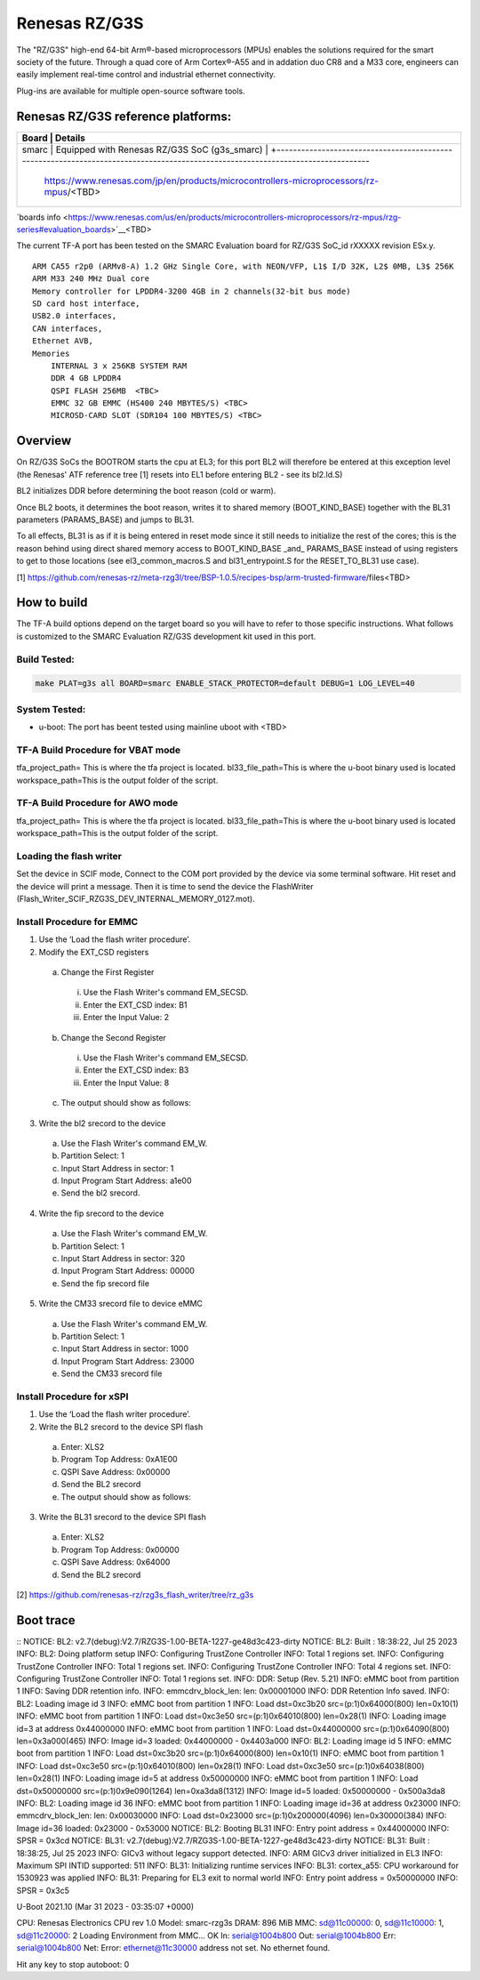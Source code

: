 Renesas RZ/G3S
==============

The "RZ/G3S" high-end 64-bit Arm®-based microprocessors (MPUs)
enables the solutions required for the smart society of the future.
Through a quad core of Arm Cortex®-A55 and in addation duo CR8 and a M33 core, engineers can
easily implement real-time control and
industrial ethernet connectivity.

Plug-ins are available for multiple open-source software tools.


Renesas RZ/G3S reference platforms:
-----------------------------------

+--------------+---------------------------------------------------------------------------------------------------------------------------------------+
| Board             |      Details                                                                                                                     |
+==============+===============+=======================================================================================================================+
| smarc             | Equipped with Renesas RZ/G3S SoC                                                                                                 |
| (g3s_smarc)       | +--------------------------------------------------------------------------------------------------------------------------------+
|                   | https://www.renesas.com/jp/en/products/microcontrollers-microprocessors/rz-mpus/<TBD>                                            |
+--------------+---------------------------------------------------------------------------------------------------------------------------------------+

`boards info <https://www.renesas.com/us/en/products/microcontrollers-microprocessors/rz-mpus/rzg-series#evaluation_boards>`__<TBD>

The current TF-A port has been tested on the SMARC Evaluation board for RZ/G3S
SoC_id  rXXXXX revision ESx.y.


::

    ARM CA55 r2p0 (ARMv8-A) 1.2 GHz Single Core, with NEON/VFP, L1$ I/D 32K, L2$ 0MB, L3$ 256K
    ARM M33 240 MHz Dual core
    Memory controller for LPDDR4-3200 4GB in 2 channels(32-bit bus mode)
    SD card host interface,
    USB2.0 interfaces,
    CAN interfaces,
    Ethernet AVB,
    Memories
        INTERNAL 3 x 256KB SYSTEM RAM
        DDR 4 GB LPDDR4
        QSPI FLASH 256MB  <TBC>
        EMMC 32 GB EMMC (HS400 240 MBYTES/S) <TBC>
        MICROSD-CARD SLOT (SDR104 100 MBYTES/S) <TBC>

Overview
--------
On RZ/G3S SoCs the BOOTROM starts the cpu at EL3; for this port BL2
will therefore be entered at this exception level (the Renesas' ATF
reference tree [1] resets into EL1 before entering BL2 - see its
bl2.ld.S)

BL2 initializes DDR before determining the boot reason (cold or warm).

Once BL2 boots, it determines the boot reason, writes it to shared
memory (BOOT_KIND_BASE) together with the BL31 parameters
(PARAMS_BASE) and jumps to BL31.

To all effects, BL31 is as if it is being entered in reset mode since
it still needs to initialize the rest of the cores; this is the reason
behind using direct shared memory access to  BOOT_KIND_BASE _and_
PARAMS_BASE instead of using registers to get to those locations (see
el3_common_macros.S and bl31_entrypoint.S for the RESET_TO_BL31 use
case).

[1] https://github.com/renesas-rz/meta-rzg3l/tree/BSP-1.0.5/recipes-bsp/arm-trusted-firmware/files<TBD>


How to build
------------

The TF-A build options depend on the target board so you will have to
refer to those specific instructions. What follows is customized to
the SMARC Evaluation RZ/G3S development kit used in this port.

Build Tested:
~~~~~~~~~~~~~

.. code:: bash

       make PLAT=g3s all BOARD=smarc ENABLE_STACK_PROTECTOR=default DEBUG=1 LOG_LEVEL=40
       

System Tested:
~~~~~~~~~~~~~~
* u-boot:
  The port has beent tested using mainline uboot with <TBD>

TF-A Build Procedure for VBAT mode
~~~~~~~~~~~~~~~~~~~~
.. code:: bash
      tfa_project_path="$1"
      bl33_file_path="$2"
      workspace_path="$3"
      
      bp_tool_path="$tfa_project_path/tools/renesas/rz_boot_param"
      fip_tool_path="$tfa_project_path/tools/fiptool"
      bl2_file_path="$tfa_project_path/build/g3s/debug/bl2.bin"
      bl31_file_path="$tfa_project_path/build/g3s/debug/bl31.bin"
      
      cd "$tfa_project_path"
      make PLAT=g3s BOARD=smarc PLAT_SYSTEM_SUSPEND=vbat all LOG_LEVEL=40 DEBUG=1 PLAT_M33_BOOT_SUPPORT=1
        
      cd "$fip_tool_path"
      make fiptool
      ./fiptool create --align 16 --soc-fw "$bl31_file_path" --nt-fw "$bl33_file_path" "$workspace_path"/fip.bin
      ${CROSS_COMPILE}objcopy -I binary -O srec --adjust-vma=0x0000 --srec-forceS3 "${workspace_path}"/fip.bin "${workspace_path}"/fip_vbat_cm33_rzg3s_smarc.srec
        
      cd "$bp_tool_path"
      make PLAT=g3s bptool BOARD=smarc
      
      echo "bl2 file path $bl2_file_path"
      ${bp_tool_path}/bptool "$bl2_file_path" "$workspace_path/bp_mmc.bin" 0xA3000 mmc
      cat "$workspace_path"/bp_mmc.bin "$bl2_file_path" > "$workspace_path"/bl2_bp_mmc.bin
      ${CROSS_COMPILE}objcopy -I binary -O srec --adjust-vma=0xA1E00 --srec-forceS3 "$workspace_path"/bl2_bp_mmc.bin "$workspace_path"/bl2_bp_mmc_vbat_cm33_rzg3s_smarc.srec
        
      ${bp_tool_path}/bptool "$bl2_file_path" "$workspace_path/bp_spi.bin" 0xA3000 spi
      cat "$workspace_path"/bp_spi.bin "$bl2_file_path" > "$workspace_path"/bl2_bp_spi.bin

tfa_project_path= This is where the tfa project is located.
bl33_file_path=This is where the u-boot binary used is located
workspace_path=This is the output folder of the script.


TF-A Build Procedure for AWO mode
~~~~~~~~~~~~~~~~~~~~
.. code:: bash
      tfa_project_path="$1"
      bl33_file_path="$2"
      workspace_path="$3"
      
      bp_tool_path="$tfa_project_path/tools/renesas/rz_boot_param"
      fip_tool_path="$tfa_project_path/tools/fiptool"
      bl2_file_path="$tfa_project_path/build/g3s/debug/bl2.bin"
      bl31_file_path="$tfa_project_path/build/g3s/debug/bl31.bin"
      
      cd "$tfa_project_path"
      make PLAT=g3s BOARD=smarc PLAT_SYSTEM_SUSPEND=vbat all LOG_LEVEL=40 DEBUG=1 PLAT_M33_BOOT_SUPPORT=1
        
      cd "$fip_tool_path"
      make fiptool
      ./fiptool create --align 16 --soc-fw "$bl31_file_path" --nt-fw "$bl33_file_path" "$workspace_path"/fip.bin
      ${CROSS_COMPILE}objcopy -I binary -O srec --adjust-vma=0x0000 --srec-forceS3 "${workspace_path}"/fip.bin "${workspace_path}"/fip_vbat_cm33_rzg3s_smarc.srec
        
      cd "$bp_tool_path"
      make PLAT=g3s bptool BOARD=smarc
      
      echo "bl2 file path $bl2_file_path"
      ${bp_tool_path}/bptool "$bl2_file_path" "$workspace_path/bp_mmc.bin" 0xA3000 mmc
      cat "$workspace_path"/bp_mmc.bin "$bl2_file_path" > "$workspace_path"/bl2_bp_mmc.bin
      ${CROSS_COMPILE}objcopy -I binary -O srec --adjust-vma=0xA1E00 --srec-forceS3 "$workspace_path"/bl2_bp_mmc.bin "$workspace_path"/bl2_bp_mmc_vbat_cm33_rzg3s_smarc.srec
        
      ${bp_tool_path}/bptool "$bl2_file_path" "$workspace_path/bp_spi.bin" 0xA3000 spi
      cat "$workspace_path"/bp_spi.bin "$bl2_file_path" > "$workspace_path"/bl2_bp_spi.bin
      ${CROSS_COMPILE}objcopy -I binary -O srec --adjust-vma=0xA1E00 --srec-forceS3 "$workspace_path"/bl2_bp_spi.bin "$workspace_path"/bl2_bp_spi_vbat_cm33_rzg3s_smarc.srec

tfa_project_path= This is where the tfa project is located.
bl33_file_path=This is where the u-boot binary used is located
workspace_path=This is the output folder of the script.

Loading the flash writer
~~~~~~~~~~~~~~~~~
Set the device in SCIF mode,
Connect to the COM port provided by the device via some terminal software.
Hit reset and the device will print a message.
Then it is time to send the device the FlashWriter (Flash_Writer_SCIF_RZG3S_DEV_INTERNAL_MEMORY_0127.mot).

Install Procedure for EMMC
~~~~~~~~~~~~~~~~~

1.	Use the ‘Load the flash writer procedure’.
2.	Modify the EXT_CSD registers
  a.	Change the First Register
    i.	Use the Flash Writer's command EM_SECSD.
    ii.	Enter the EXT_CSD index: B1
    iii.	Enter the Input Value: 2
  b.	Change the Second Register
    i.	Use the Flash Writer's command EM_SECSD.
    ii.	Enter the EXT_CSD index: B3
    iii.	Enter the Input Value: 8
  c.	The output should show as follows:
3.	Write the bl2 srecord to the device
  a.	Use the Flash Writer's command EM_W.
  b.	Partition Select: 1
  c.	Input Start Address in sector: 1
  d.	Input Program Start Address: a1e00
  e.	Send the bl2 srecord.
4.	Write the fip srecord to the device
  a.	Use the Flash Writer's command EM_W.
  b.	Partition Select: 1
  c.	Input Start Address in sector: 320
  d.	Input Program Start Address: 00000
  e.	Send the fip srecord file
5.	Write the CM33 srecord file to device eMMC
  a.	Use the Flash Writer's command EM_W.
  b.	Partition Select: 1
  c.	Input Start Address in sector: 1000
  d.	Input Program Start Address: 23000
  e.	Send the CM33 srecord file



Install Procedure for xSPI
~~~~~~~~~~~~~~~~~
1.	Use the ‘Load the flash writer procedure’.
2.	Write the BL2 srecord to the device SPI flash
  a.	Enter: XLS2
  b.	Program Top Address: 0xA1E00
  c.	QSPI Save Address: 0x00000
  d.	Send the BL2 srecord
  e.	The output should show as follows:
3.	Write the BL31 srecord to the device SPI flash
  a.	Enter: XLS2
  b.	Program Top Address: 0x00000
  c.	QSPI Save Address: 0x64000
  d.	Send the BL2 srecord



[2] https://github.com/renesas-rz/rzg3s_flash_writer/tree/rz_g3s


Boot trace
----------
::
NOTICE:  BL2: v2.7(debug):V2.7/RZG3S-1.00-BETA-1227-ge48d3c423-dirty
NOTICE:  BL2: Built : 18:38:22, Jul 25 2023
INFO:    BL2: Doing platform setup
INFO:    Configuring TrustZone Controller
INFO:    Total 1 regions set.
INFO:    Configuring TrustZone Controller
INFO:    Total 1 regions set.
INFO:    Configuring TrustZone Controller
INFO:    Total 4 regions set.
INFO:    Configuring TrustZone Controller
INFO:    Total 1 regions set.
INFO:    DDR: Setup (Rev. 5.21)
INFO:    eMMC boot from partition 1
INFO:    Saving DDR retention info.
INFO:    emmcdrv_block_len: len: 0x00001000
INFO:    DDR Retention Info saved.
INFO:    BL2: Loading image id 3
INFO:    eMMC boot from partition 1
INFO:    Load dst=0xc3b20 src=(p:1)0x64000(800) len=0x10(1)
INFO:    eMMC boot from partition 1
INFO:    Load dst=0xc3e50 src=(p:1)0x64010(800) len=0x28(1)
INFO:    Loading image id=3 at address 0x44000000
INFO:    eMMC boot from partition 1
INFO:    Load dst=0x44000000 src=(p:1)0x64090(800) len=0x3a000(465)
INFO:    Image id=3 loaded: 0x44000000 - 0x4403a000
INFO:    BL2: Loading image id 5
INFO:    eMMC boot from partition 1
INFO:    Load dst=0xc3b20 src=(p:1)0x64000(800) len=0x10(1)
INFO:    eMMC boot from partition 1
INFO:    Load dst=0xc3e50 src=(p:1)0x64010(800) len=0x28(1)
INFO:    Load dst=0xc3e50 src=(p:1)0x64038(800) len=0x28(1)
INFO:    Loading image id=5 at address 0x50000000
INFO:    eMMC boot from partition 1
INFO:    Load dst=0x50000000 src=(p:1)0x9e090(1264) len=0xa3da8(1312)
INFO:    Image id=5 loaded: 0x50000000 - 0x500a3da8
INFO:    BL2: Loading image id 36
INFO:    eMMC boot from partition 1
INFO:    Loading image id=36 at address 0x23000
INFO:    emmcdrv_block_len: len: 0x00030000
INFO:    Load dst=0x23000 src=(p:1)0x200000(4096) len=0x30000(384)
INFO:    Image id=36 loaded: 0x23000 - 0x53000
NOTICE:  BL2: Booting BL31
INFO:    Entry point address = 0x44000000
INFO:    SPSR = 0x3cd
NOTICE:  BL31: v2.7(debug):V2.7/RZG3S-1.00-BETA-1227-ge48d3c423-dirty
NOTICE:  BL31: Built : 18:38:25, Jul 25 2023
INFO:    GICv3 without legacy support detected.
INFO:    ARM GICv3 driver initialized in EL3
INFO:    Maximum SPI INTID supported: 511
INFO:    BL31: Initializing runtime services
INFO:    BL31: cortex_a55: CPU workaround for 1530923 was applied
INFO:    BL31: Preparing for EL3 exit to normal world
INFO:    Entry point address = 0x50000000
INFO:    SPSR = 0x3c5


U-Boot 2021.10 (Mar 31 2023 - 03:35:07 +0000)

CPU:   Renesas Electronics CPU rev 1.0
Model: smarc-rzg3s
DRAM:  896 MiB
MMC:   sd@11c00000: 0, sd@11c10000: 1, sd@11c20000: 2
Loading Environment from MMC... OK
In:    serial@1004b800
Out:   serial@1004b800
Err:   serial@1004b800
Net:
Error: ethernet@11c30000 address not set.
No ethernet found.

Hit any key to stop autoboot:  0

	
